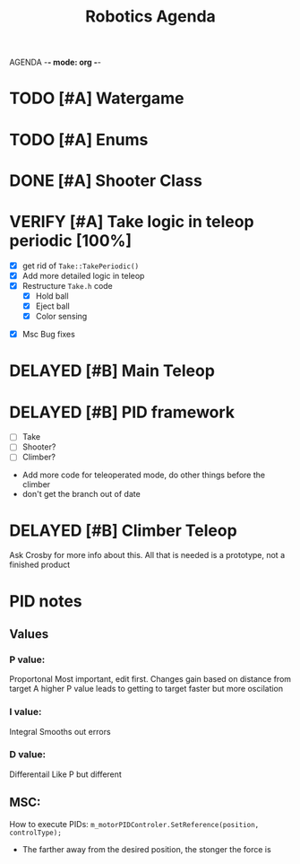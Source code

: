 AGENDA -*- mode: org -*-

#+STARTUP: overview

#+TITLE: Robotics Agenda


* TODO [#A] Watergame

* TODO [#A] Enums

* DONE [#A] Shooter Class
CLOSED: [2022-02-08 Tue 21:01]
* VERIFY [#A] Take logic in teleop periodic [100%]
CLOSED: [2022-02-10 Thu 21:48]
:LOGBOOK:
CLOCK: [2022-02-10 Thu 20:59]--[2022-02-10 Thu 21:48] =>  0:49
:END:
 - [X] get rid of ~Take::TakePeriodic()~
 - [X] Add more detailed logic in teleop
 - [X] Restructure ~Take.h~ code
    - [X] Hold ball
    - [X] Eject ball
    - [X] Color sensing
- [X] Msc Bug fixes
* DELAYED [#B] Main Teleop
SCHEDULED: <2022-02-12 Sat>
* DELAYED [#B] PID framework
 - [ ] Take
 - [ ] Shooter?
 - [ ] Climber?
     

+ Add more code for teleoperated mode, do other things before the climber
+ don't get the branch out of date
* DELAYED [#B] Climber Teleop
Ask Crosby for more info about this. All that is needed is a prototype, not a finished product





* PID notes
** Values
*** P value:
Proportonal 
Most important, edit first.
Changes gain based on distance from target
A higher P value leads to getting to target faster but more oscilation 
*** I value:
Integral
Smooths out errors
*** D value:
Differentail
Like P but different

** MSC:
How to execute PIDs:
~m_motorPIDControler.SetReference(position, controlType);~

+ The farther away from the desired position, the stonger the force is

